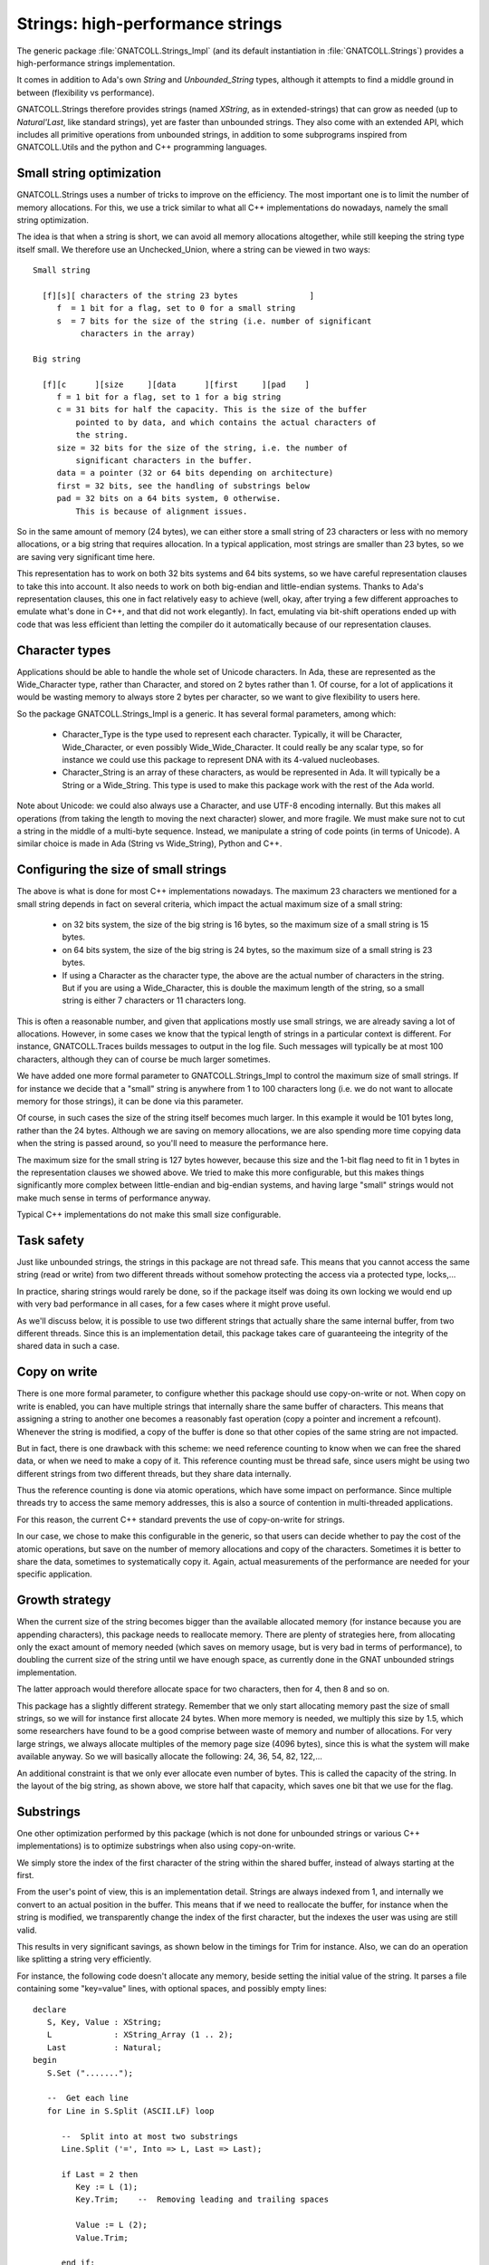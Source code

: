 .. highlight:: ada

*************************************
**Strings**: high-performance strings
*************************************

The generic package :file:`GNATCOLL.Strings_Impl` (and its default
instantiation in :file:`GNATCOLL.Strings`) provides a high-performance
strings implementation.

It comes in addition to Ada's own `String` and `Unbounded_String` types,
although it attempts to find a middle ground in between (flexibility
vs performance).

GNATCOLL.Strings therefore provides strings (named `XString`, as in
extended-strings) that can grow as needed (up to `Natural'Last`, like standard
strings), yet are faster than unbounded strings. They also come with an
extended API, which includes all primitive operations from unbounded strings,
in addition to some subprograms inspired from GNATCOLL.Utils and the python and
C++ programming languages.

Small string optimization
=========================

GNATCOLL.Strings uses a number of tricks to improve on the efficiency.  The
most important one is to limit the number of memory allocations.  For this, we
use a trick similar to what all C++ implementations do nowadays, namely the
small string optimization.

The idea is that when a string is short, we can avoid all memory allocations
altogether, while still keeping the string type itself small. We therefore
use an Unchecked_Union, where a string can be viewed in two ways::

    Small string

      [f][s][ characters of the string 23 bytes               ]
         f  = 1 bit for a flag, set to 0 for a small string
         s  = 7 bits for the size of the string (i.e. number of significant
              characters in the array)

    Big string

      [f][c      ][size     ][data      ][first     ][pad    ]
         f = 1 bit for a flag, set to 1 for a big string
         c = 31 bits for half the capacity. This is the size of the buffer
             pointed to by data, and which contains the actual characters of
             the string.
         size = 32 bits for the size of the string, i.e. the number of
             significant characters in the buffer.
         data = a pointer (32 or 64 bits depending on architecture)
         first = 32 bits, see the handling of substrings below
         pad = 32 bits on a 64 bits system, 0 otherwise.
             This is because of alignment issues.

So in the same amount of memory (24 bytes), we can either store a small string
of 23 characters or less with no memory allocations, or a big string that
requires allocation. In a typical application, most strings are smaller than 23
bytes, so we are saving very significant time here.

This representation has to work on both 32 bits systems and 64 bits systems, so
we have careful representation clauses to take this into account.  It also
needs to work on both big-endian and little-endian systems. Thanks to Ada's
representation clauses, this one in fact relatively easy to achieve (well,
okay, after trying a few different approaches to emulate what's done in C++,
and that did not work elegantly). In fact, emulating via bit-shift operations
ended up with code that was less efficient than letting the compiler do it
automatically because of our representation clauses.

Character types
===============

Applications should be able to handle the whole set of Unicode characters. In
Ada, these are represented as the Wide_Character type, rather than Character,
and stored on 2 bytes rather than 1. Of course, for a lot of applications it
would be wasting memory to always store 2 bytes per character, so we want to
give flexibility to users here.

So the package GNATCOLL.Strings_Impl is a generic. It has several formal
parameters, among which:

   * Character_Type is the type used to represent each character. Typically,
     it will be Character, Wide_Character, or even possibly
     Wide_Wide_Character. It could really be any scalar type, so for instance
     we could use this package to represent DNA with its 4-valued nucleobases.

   * Character_String is an array of these characters, as would be
     represented in Ada. It will typically be a String or a Wide_String. This
     type is used to make this package work with the rest of the Ada world.

Note about Unicode: we could also always use a Character, and use UTF-8
encoding internally. But this makes all operations (from taking the length to
moving the next character) slower, and more fragile. We must make sure not to
cut a string in the middle of a multi-byte sequence. Instead, we manipulate a
string of code points (in terms of Unicode). A similar choice is made in Ada
(String vs Wide_String), Python and C++.

Configuring the size of small strings
=====================================

The above is what is done for most C++ implementations nowadays.  The maximum
23 characters we mentioned for a small string depends in fact on several
criteria, which impact the actual maximum size of a small string:

   * on 32 bits system, the size of the big string is 16 bytes, so the maximum
     size of a small string is 15 bytes.
   * on 64 bits system, the size of the big string is 24 bytes, so the maximum
     size of a small string is 23 bytes.
   * If using a Character as the character type, the above are the actual
     number of characters in the string. But if you are using a
     Wide_Character, this is double the maximum length of the string, so a
     small string is either 7 characters or 11 characters long.

This is often a reasonable number, and given that applications mostly use small
strings, we are already saving a lot of allocations. However, in some cases we
know that the typical length of strings in a particular context is different.
For instance, GNATCOLL.Traces builds messages to output in the log file. Such
messages will typically be at most 100 characters, although they can of course
be much larger sometimes.

We have added one more formal parameter to GNATCOLL.Strings_Impl to control the
maximum size of small strings. If for instance we decide that a "small" string
is anywhere from 1 to 100 characters long (i.e. we do not want to allocate
memory for those strings), it can be done via this parameter.

Of course, in such cases the size of the string itself becomes much larger.
In this example it would be 101 bytes long, rather than the 24 bytes.  Although
we are saving on memory allocations, we are also spending more time copying
data when the string is passed around, so you'll need to measure the
performance here.

The maximum size for the small string is 127 bytes however, because this size
and the 1-bit flag need to fit in 1 bytes in the representation clauses we
showed above. We tried to make this more configurable, but this makes things
significantly more complex between little-endian and big-endian systems, and
having large "small" strings would not make much sense in terms of performance
anyway.

Typical C++ implementations do not make this small size configurable.

Task safety
===========

Just like unbounded strings, the strings in this package are not thread safe.
This means that you cannot access the same string (read or write) from two
different threads without somehow protecting the access via a protected type,
locks,...

In practice, sharing strings would rarely be done, so if the package itself
was doing its own locking we would end up with very bad performance in all
cases, for a few cases where it might prove useful.

As we'll discuss below, it is possible to use two different strings that
actually share the same internal buffer, from two different threads. Since this
is an implementation detail, this package takes care of guaranteeing the
integrity of the shared data in such a case.

Copy on write
=============

There is one more formal parameter, to configure whether this package should
use copy-on-write or not. When copy on write is enabled, you can have multiple
strings that internally share the same buffer of characters. This means that
assigning a string to another one becomes a reasonably fast operation (copy a
pointer and increment a refcount). Whenever the string is modified, a copy of
the buffer is done so that other copies of the same string are not impacted.

But in fact, there is one drawback with this scheme: we need reference counting
to know when we can free the shared data, or when we need to make a copy of it.
This reference counting must be thread safe, since users might be using two
different strings from two different threads, but they share data internally.

Thus the reference counting is done via atomic operations, which have some
impact on performance. Since multiple threads try to access the same memory
addresses, this is also a source of contention in multi-threaded applications.

For this reason, the current C++ standard prevents the use of copy-on-write
for strings.

In our case, we chose to make this configurable in the generic, so that users
can decide whether to pay the cost of the atomic operations, but save on the
number of memory allocations and copy of the characters.  Sometimes it is
better to share the data, sometimes to systematically copy it.
Again, actual measurements of the performance are needed for your specific
application.

Growth strategy
===============

When the current size of the string becomes bigger than the available allocated
memory (for instance because you are appending characters), this package needs
to reallocate memory. There are plenty of strategies here, from allocating only
the exact amount of memory needed (which saves on memory usage, but is very bad
in terms of performance), to doubling the current size of the string until we
have enough space, as currently done in the GNAT unbounded strings
implementation.

The latter approach would therefore allocate space for two characters, then
for 4, then 8 and so on.

This package has a slightly different strategy. Remember that we only start
allocating memory past the size of small strings, so we will for instance first
allocate 24 bytes. When more memory is needed, we multiply this size by 1.5,
which some researchers have found to be a good comprise between waste of memory
and number of allocations. For very large strings, we always allocate multiples
of the memory page size (4096 bytes), since this is what the system will make
available anyway. So we will basically allocate the following: 24, 36, 54, 82,
122,...

An additional constraint is that we only ever allocate even number of bytes.
This is called the capacity of the string. In the layout of the big string,
as shown above, we store half that capacity, which saves one bit that we
use for the flag.

Substrings
==========

One other optimization performed by this package (which is not done for
unbounded strings or various C++ implementations) is to optimize substrings
when also using copy-on-write.

We simply store the index of the first character of the string within the
shared buffer, instead of always starting at the first.

From the user's point of view, this is an implementation detail. Strings
are always indexed from 1, and internally we convert to an actual position
in the buffer. This means that if we need to reallocate the buffer, for
instance when the string is modified, we transparently change the index
of the first character, but the indexes the user was using are still valid.

This results in very significant savings, as shown below in the timings
for Trim for instance. Also, we can do an operation like splitting a
string very efficiently.

For instance, the following code doesn't allocate any memory, beside
setting the initial value of the string. It parses a file containing
some "key=value" lines, with optional spaces, and possibly empty lines::

     declare
        S, Key, Value : XString;
        L             : XString_Array (1 .. 2);
        Last          : Natural;
     begin
        S.Set (".......");

        --  Get each line
        for Line in S.Split (ASCII.LF) loop

           --  Split into at most two substrings
           Line.Split ('=', Into => L, Last => Last);

           if Last = 2 then
              Key := L (1);
              Key.Trim;    --  Removing leading and trailing spaces

              Value := L (2);
              Value.Trim;

           end if;
        end loop;
     end;

API
===

This package provides a very extensive set of API that apply to `XString`,
please check the spec in :file:`gnatcoll-strings_impl.ads` for a fully
documented list.
